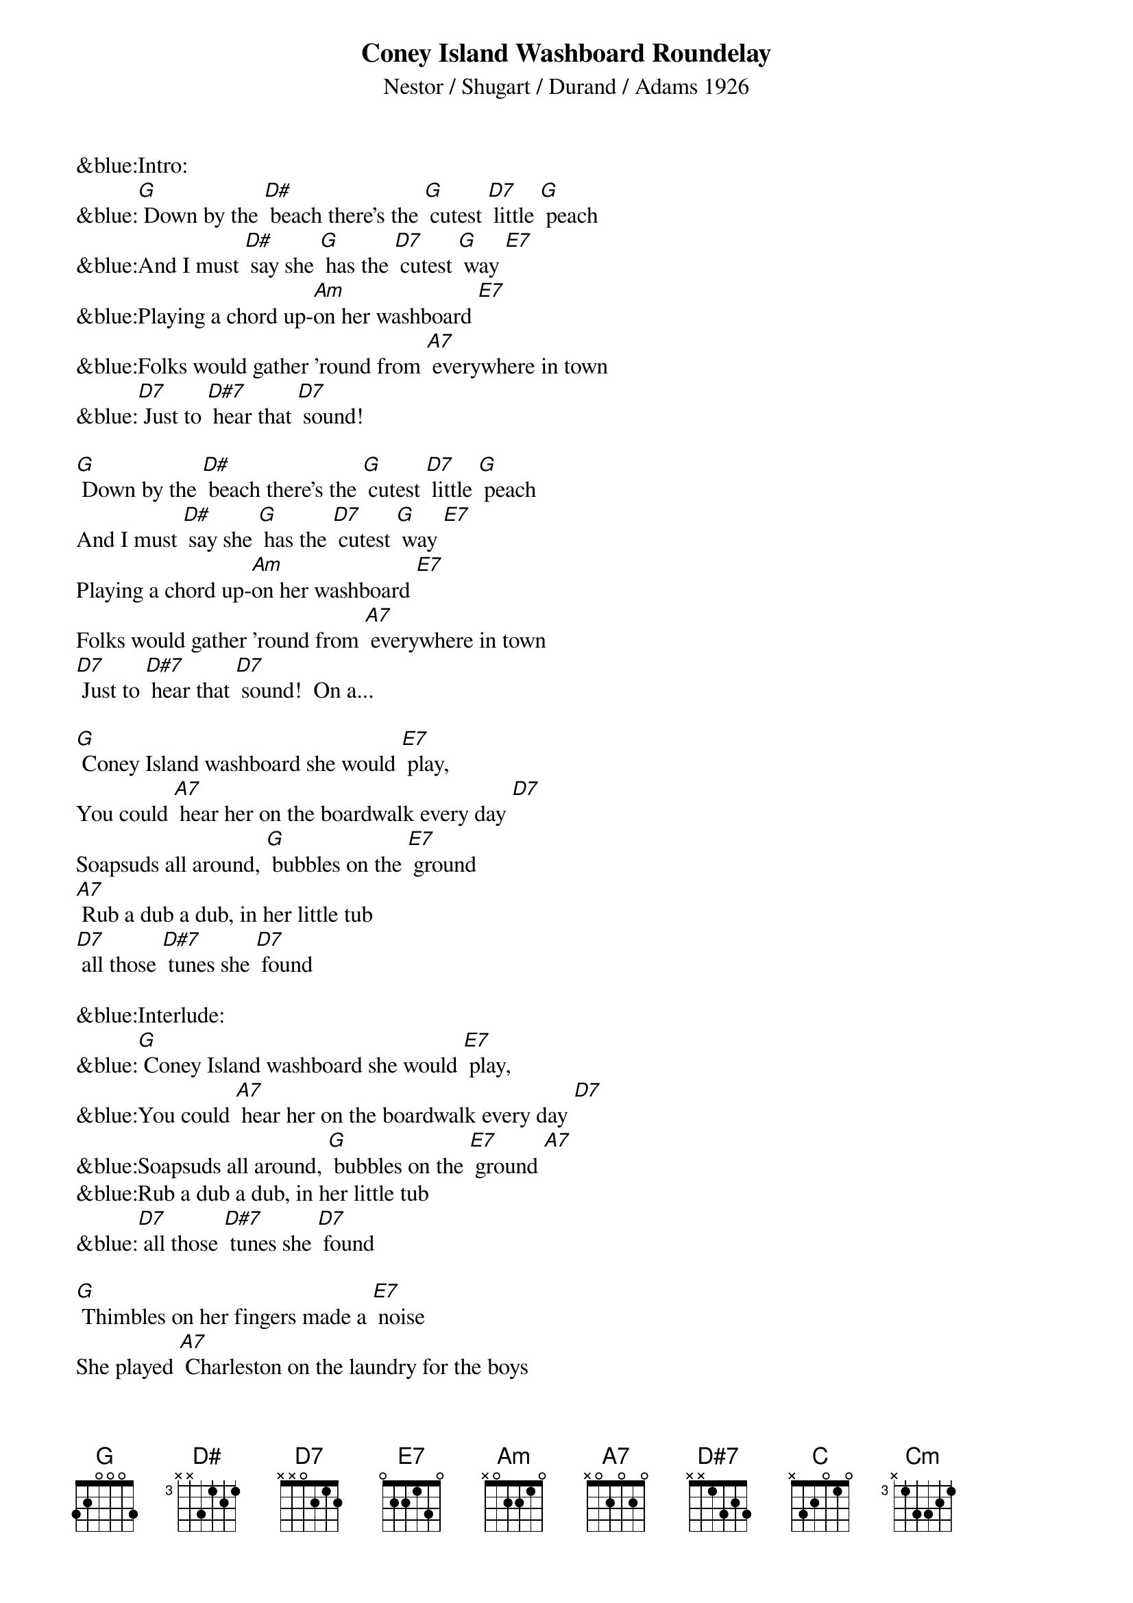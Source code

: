 {title: Coney Island Washboard Roundelay}
{st: Nestor / Shugart / Durand / Adams 1926}

&blue:Intro:
&blue:[G] Down by the [D#] beach there’s the [G] cutest [D7] little [G] peach
&blue:And I must [D#] say she [G] has the [D7] cutest [G] way [E7] 
&blue:Playing a chord up-[Am]on her washboard [E7] 
&blue:Folks would gather ’round from [A7] everywhere in town
&blue:[D7] Just to [D#7] hear that [D7] sound! 

[G] Down by the [D#] beach there’s the [G] cutest [D7] little [G] peach
And I must [D#] say she [G] has the [D7] cutest [G] way [E7] 
Playing a chord up-[Am]on her washboard [E7] 
Folks would gather ’round from [A7] everywhere in town
[D7] Just to [D#7] hear that [D7] sound!  On a...

[G] Coney Island washboard she would [E7] play,
You could [A7] hear her on the boardwalk every day [D7] 
Soapsuds all around, [G] bubbles on the [E7] ground 
[A7] Rub a dub a dub, in her little tub
[D7] all those [D#7] tunes she [D7] found

&blue:Interlude:
&blue:[G] Coney Island washboard she would [E7] play,
&blue:You could [A7] hear her on the boardwalk every day [D7] 
&blue:Soapsuds all around, [G] bubbles on the [E7] ground [A7] 
&blue:Rub a dub a dub, in her little tub
&blue:[D7] all those [D#7] tunes she [D7] found

[G] Thimbles on her fingers made a [E7] noise
She played [A7] Charleston on the laundry for the boys
She could [C] rag a tune right [Cm] through the knees
Of a [G] brand new pair of [E7] BVDs,

[A7] Coney Island [D7] Washboard rounde-[G] lay, hey- [E7] hey
[A7] Coney Island [D7] Washboard rounde-[G] lay [C] [G]

&blue:[G] Thimbles on her fingers made a [E7] noise
&blue:She played [A7] Charleston on the laundry for the boys
&blue:She could [C] rag a tune right [Cm] through the knees
&blue:Of a [G] brand new pair of [E7] BVDs,
&blue:[A7] Coney Island [D7] Washboard rounde-[G] lay, hey- [E7] hey
&blue:[A7] Coney Island [D7] Washboard rounde-[G] lay [C] [G]

[G] Thimbles on her fingers made a [E7] noise
She played [A7] Charleston on the laundry for the boys
She could [C] rag a tune right [Cm] through the knees
Of a [G] brand new pair of [E7] BVDs,
[A7] Coney Island [D7] Washboard rounde-[G] lay, hey- [E7] hey
[A7] Coney Island [D7] Washboard rounde-[G] lay [C] [G]

&blue:Kazoo coda:
&blue:She could [C] rag a tune right [Cm] through the knees
&blue:Of a [G] brand new pair of [E7] BVDs,
&blue:[A7] Coney Island [D7] Washboard rounde-[G] lay, hey- [E7] hey
&blue:[A7] Coney Island [D7] Washboard rounde-[G] lay [C] [G]
